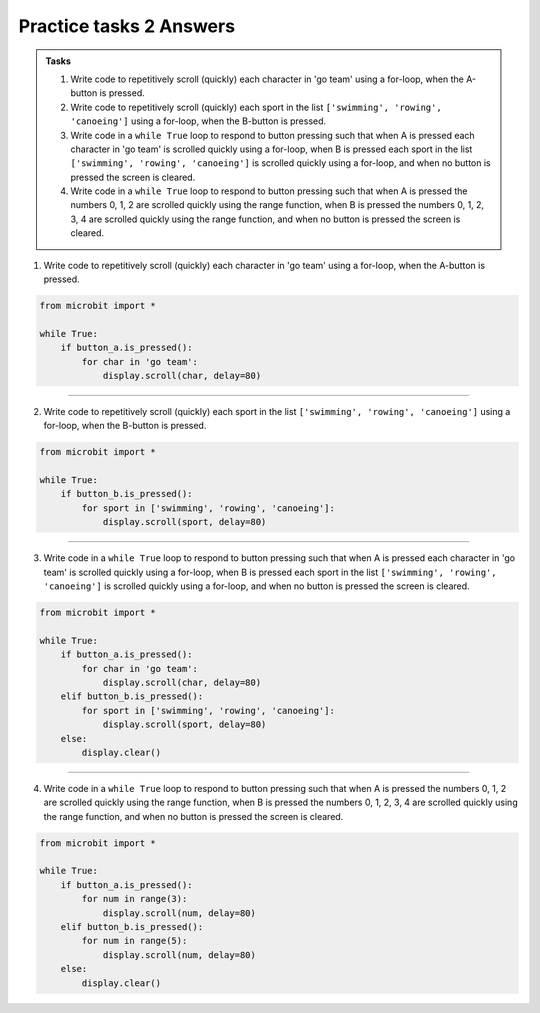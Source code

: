 ====================================================
Practice tasks 2 Answers
====================================================

.. admonition:: Tasks

    1.  Write code to repetitively scroll (quickly) each character in 'go team' using a for-loop, when the A-button is pressed.
    2.  Write code to repetitively scroll (quickly) each sport in the list ``['swimming', 'rowing', 'canoeing']`` using a for-loop, when the B-button is pressed.
    3.  Write code in a ``while True`` loop to respond to button pressing such that when A is pressed each character in 'go team' is scrolled quickly using a for-loop, when B is pressed each sport in the list ``['swimming', 'rowing', 'canoeing']`` is scrolled quickly using a for-loop, and when no button is pressed the screen is cleared.
    4.  Write code in a ``while True`` loop to respond to button pressing such that when A is pressed the numbers 0, 1, 2 are scrolled quickly using the range function, when B is pressed the numbers 0, 1, 2, 3, 4 are scrolled quickly using the range function, and when no button is pressed the screen is cleared.


1.  Write code to repetitively scroll (quickly) each character in 'go team' using a for-loop, when the A-button is pressed.

.. code-block:: python

    from microbit import *

    while True:
        if button_a.is_pressed():
            for char in 'go team':
                display.scroll(char, delay=80)


----

2.  Write code to repetitively scroll (quickly) each sport in the list ``['swimming', 'rowing', 'canoeing']`` using a for-loop, when the B-button is pressed.

.. code-block:: python

    from microbit import *

    while True:
        if button_b.is_pressed():
            for sport in ['swimming', 'rowing', 'canoeing']:
                display.scroll(sport, delay=80)


----

3.  Write code in a ``while True`` loop to respond to button pressing such that when A is pressed each character in 'go team' is scrolled quickly using a for-loop, when B is pressed each sport in the list ``['swimming', 'rowing', 'canoeing']`` is scrolled quickly using a for-loop, and when no button is pressed the screen is cleared.


.. code-block:: python

    from microbit import *

    while True:
        if button_a.is_pressed():
            for char in 'go team':
                display.scroll(char, delay=80)
        elif button_b.is_pressed():
            for sport in ['swimming', 'rowing', 'canoeing']:
                display.scroll(sport, delay=80)
        else:
            display.clear()


----

4.  Write code in a ``while True`` loop to respond to button pressing such that when A is pressed the numbers 0, 1, 2 are scrolled quickly using the range function, when B is pressed the numbers 0, 1, 2, 3, 4 are scrolled quickly using the range function, and when no button is pressed the screen is cleared.


.. code-block:: python

    from microbit import *

    while True:
        if button_a.is_pressed():
            for num in range(3):
                display.scroll(num, delay=80)
        elif button_b.is_pressed():
            for num in range(5):
                display.scroll(num, delay=80)
        else:
            display.clear()


